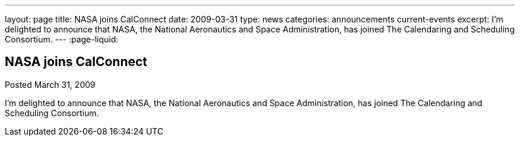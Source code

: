 ---
layout: page
title: NASA joins CalConnect
date: 2009-03-31
type: news
categories: announcements current-events
excerpt: I'm delighted to announce that NASA, the National Aeronautics and Space Administration, has joined The Calendaring and Scheduling Consortium. 
---
:page-liquid:

== NASA joins CalConnect

Posted March 31, 2009

I'm delighted to announce that NASA, the National Aeronautics and Space Administration, has joined The Calendaring and Scheduling Consortium.

